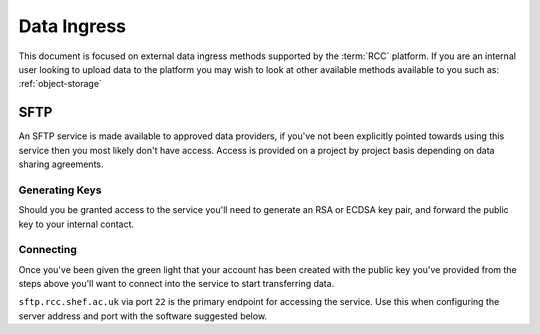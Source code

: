 .. _data-ingress:

Data Ingress
============

This document is focused on external data ingress methods supported by the :term:`RCC` platform.
If you are an internal user looking to upload data to the platform you may wish to look at other available methods available to you such as: :ref:`object-storage`

.. _sftp:

SFTP
----

An SFTP service is made available to approved data providers, if you've not been explicitly pointed towards using this service then you most likely don't have access.
Access is provided on a project by project basis depending on data sharing agreements.

Generating Keys
^^^^^^^^^^^^^^^

Should you be granted access to the service you'll need to generate an RSA or ECDSA key pair, and forward the public key to your internal contact.

.. tabs::

    .. group-tab:: Windows

        We suggest you use PuTTYgen to generate keys on Windows machines. This is included in the full installer of Putty found `here. <https://www.putty.org/>`_
        
        From PuTTYgen select either ``EdDSA`` or ``RSA`` as the type of key to generate, then click on "Generate":

        .. image:: images/sftp/putty-gen.png
            :align: center
            :scale: 50%
        
        |

        With the key generated we **highly** recommend you enter a strong password in the key passphrase fields before saving the private key.
        As the name suggests this key is private and should not be shared with anyone!

        You'll also want to save the public key, this is the file you'll need to send on to your internal contact.

    .. group-tab:: Mac/Linux

        Mac and Linux machines come with the ``ssh-keygen`` command baked in and can be used here to generate the keys we require.

        Run the below via a terminal replacing ``<key-name>`` with a filename of your choosing. You may wish to ``cd`` into a suitable directory first.

        .. code-block::

            ssh-keygen -t ed25519 -f <key-name>

        This command will ask you to enter a passphrase for the key, we **highly** recommend you do so.

        Once this has been entered the system will generate 2 new files, your private key is the file with the name you specified after the ``-f`` and the public key which is the same again but suffixed with ``.pub``

        Take care to keep your private key safe as it should not be shared with anyone!
        The ``<key-name>.pub`` file should be forwarded onto your internal contact.

Connecting
^^^^^^^^^^

Once you've been given the green light that your account has been created with the public key you've provided from the steps above
you'll want to connect into the service to start transferring data.

``sftp.rcc.shef.ac.uk`` via port ``22`` is the primary endpoint for accessing the service.
Use this when configuring the server address and port with the software suggested below.

.. tabs::

    .. group-tab:: Windows

        Although we're tool agnostic this document providing step by step guidance for `WinSCP <https://winscp.net/eng/index.php>`_.
        Should you feel confident with configuration other good tools such as `FileZilla <https://filezilla-project.org/>`_ will work just fine.

        Upon opening WinSCP the ``Login`` form should be presented, you'll want to make sure that the file protocol ``SFTP`` is selected:

        .. image:: images/sftp/winscp-login.png
            :align: center
            :scale: 50%
        
        |

        With the server address entered in the host name and user name fields entered in you'll want to click on the ``Advanced...`` button to select your private key.

        .. image:: images/sftp/winscp-advanced.png
            :align: center
            :scale: 50%
        
        |

        From the left hand side of this new menu go to the ``SSH - Authentication`` tab and under the text box for ``Private key file:`` click on the ``...`` button to open a file selection prompt.
        This will allow you to select the private key ``.ppk`` file you generated in the steps above.

    .. group-tab:: Mac/Linux

        We don't yet have specific guidance on connecting to the SFTP service via Mac or Linux machines,
        however there are many good tools out there that we're happy to suggest:

        * `Cyberduck <https://cyberduck.io/>`_ for Mac
        * `FileZilla <https://filezilla-project.org/>`_ for Linux or Mac
